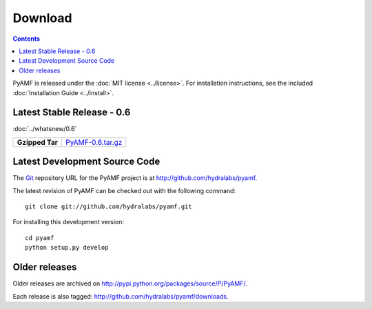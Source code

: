 ============
  Download
============

.. contents::

PyAMF is released under the :doc:`MIT license <../license>`. For installation
instructions, see the included :doc:`Installation Guide <../install>`.

Latest Stable Release - 0.6
==================================

:doc:`../whatsnew/0.6`

+-----------------+-----------------------------------+
| **Gzipped Tar** | `PyAMF-0.6.tar.gz`_               |
+-----------------+-----------------------------------+

Latest Development Source Code
==============================

The Git_ repository URL for the PyAMF project is at
http://github.com/hydralabs/pyamf.

The latest revision of PyAMF can be checked out with the
following command::

    git clone git://github.com/hydralabs/pyamf.git

For installing this development version::

    cd pyamf
    python setup.py develop

Older releases
==============

Older releases are archived on http://pypi.python.org/packages/source/P/PyAMF/.

Each release is also tagged:
http://github.com/hydralabs/pyamf/downloads.

.. _Git: 		http://git-scm.com/
.. _PyAMF-0.6.tar.gz:	http://pypi.python.org/packages/source/P/PyAMF/PyAMF-0.6.tar.gz
